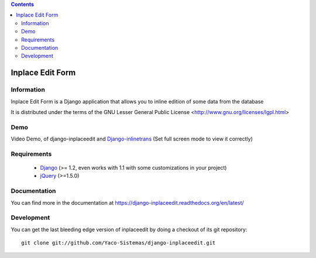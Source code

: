 .. contents::

=================
Inplace Edit Form
=================

Information
===========

.. image:: https://travis-ci.org/Yaco-Sistemas/django-inplaceedit.png?branch=master
    :target: https://travis-ci.org/Yaco-Sistemas/django-inplaceedit

.. image:: https://badge.fury.io/py/django-inplaceedit.png
    :target: https://badge.fury.io/py/django-inplaceedit

.. image:: https://pypip.in/d/django-inplaceedit/badge.png
    :target: https://pypi.python.org/pypi/django-inplaceedit

Inplace Edit Form is a Django application that allows you to inline edition of some data from the database

It is distributed under the terms of the GNU Lesser General Public
License <http://www.gnu.org/licenses/lgpl.html>

Demo
====

Video Demo, of django-inplaceedit and `Django-inlinetrans <http://pypi.python.org/pypi/django-inlinetrans>`_ (Set full screen mode to view it correctly)

.. image:: https://github.com/Yaco-Sistemas/django-inplaceedit/raw/master/video-frame.png
   :target: http://youtu.be/_EjisXtMy_Y?t=34s


Requirements
============

 * `Django <https://www.djangoproject.com/>`_ (>= 1.2, even works with 1.1 with some customizations in your project)
 * `jQuery <http://jquery.com/>`_ (>=1.5.0)


Documentation
=============

You can find more in the documentation at https://django-inplaceedit.readthedocs.org/en/latest/

Development
===========

You can get the last bleeding edge version of inplaceedit by doing a checkout
of its git repository::

  git clone git://github.com/Yaco-Sistemas/django-inplaceedit.git
